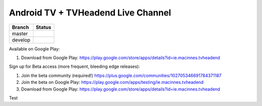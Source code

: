 Android TV + TVHeadend Live Channel
===================================

+---------+------------------+
| Branch  | Status           |
+=========+==================+
| master  | |travis-master|  |
+---------+------------------+
| develop | |travis-develop| |
+---------+------------------+

Available on Google Play:

1. Download from Google Play: https://play.google.com/store/apps/details?id=ie.macinnes.tvheadend

Sign up for Beta access (more frequent, bleeding edge releases):

1. Join the beta community (required!) https://plus.google.com/communities/102705346691784371187
2. Join the beta on Google Play: https://play.google.com/apps/testing/ie.macinnes.tvheadend
3. Download from Google Play: https://play.google.com/store/apps/details?id=ie.macinnes.tvheadend

.. image:: screenshots/TVH-1.png

.. image:: screenshots/TVH-2.png

.. |travis-develop| image:: https://travis-ci.org/kiall/android-tvheadend.svg?branch=develop
   :target: https://travis-ci.org/kiall/android-tvheadend

.. |travis-master| image:: https://travis-ci.org/kiall/android-tvheadend.svg?branch=master
   :target: https://travis-ci.org/kiall/android-tvheadend

Test
